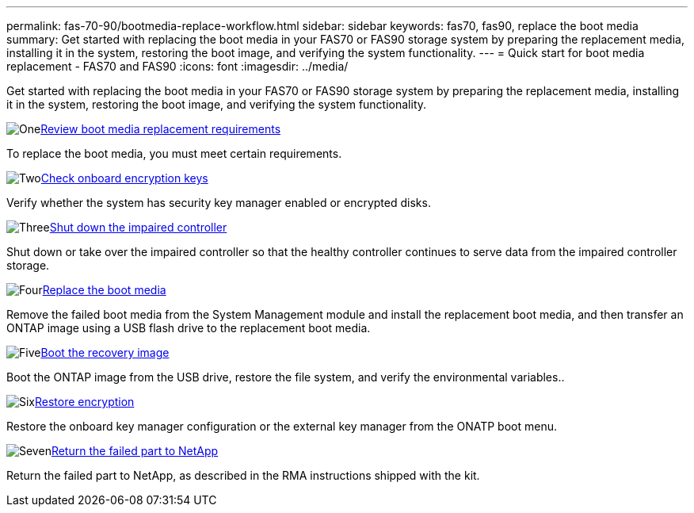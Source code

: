 ---
permalink: fas-70-90/bootmedia-replace-workflow.html
sidebar: sidebar
keywords: fas70, fas90, replace the boot media
summary: Get started with replacing the boot media in your FAS70 or FAS90 storage system by preparing the replacement media, installing it in the system, restoring the boot image, and verifying the system functionality.
---
= Quick start for boot media replacement - FAS70 and FAS90
:icons: font
:imagesdir: ../media/

[.lead]
Get started with replacing the boot media in your FAS70 or FAS90 storage system by preparing the replacement media, installing it in the system, restoring the boot image, and verifying the system functionality.

.image:https://raw.githubusercontent.com/NetAppDocs/common/main/media/number-1.png[One]link:bootmedia-replace-requirements.html[Review boot media replacement requirements]
[role="quick-margin-para"]
To replace the boot media, you must meet certain requirements. 

.image:https://raw.githubusercontent.com/NetAppDocs/common/main/media/number-2.png[Two]link:bootmedia-encryption-preshutdown-checks.html[Check onboard encryption keys]
[role="quick-margin-para"]
Verify whether the system has security key manager enabled or encrypted disks.

.image:https://raw.githubusercontent.com/NetAppDocs/common/main/media/number-3.png[Three]link:bootmedia-shutdown.html[Shut down the impaired controller]
[role="quick-margin-para"]
Shut down or take over the impaired controller so that the healthy controller continues to serve data from the impaired controller storage. 

.image:https://raw.githubusercontent.com/NetAppDocs/common/main/media/number-4.png[Four]link:bootmedia-replace.html[Replace the boot media]
[role="quick-margin-para"]
Remove the failed boot media from the System Management module and install the replacement boot media, and then transfer an ONTAP image using a USB flash drive to the replacement boot media.

.image:https://raw.githubusercontent.com/NetAppDocs/common/main/media/number-5.png[Five]link:bootmedia-recovery-image-boot.html[Boot the recovery image]
[role="quick-margin-para"]
Boot the ONTAP image from the USB drive, restore the file system, and verify the environmental variables..

.image:https://raw.githubusercontent.com/NetAppDocs/common/main/media/number-6.png[Six]link:bootmedia-encryption-restore.html[Restore encryption]
[role="quick-margin-para"]
Restore the onboard key manager configuration or the external key manager from the ONATP boot menu.

.image:https://raw.githubusercontent.com/NetAppDocs/common/main/media/number-7.png[Seven]link:bootmedia-complete-rma.html[Return the failed part to NetApp]
[role="quick-margin-para"]
Return the failed part to NetApp, as described in the RMA instructions shipped with the kit.
